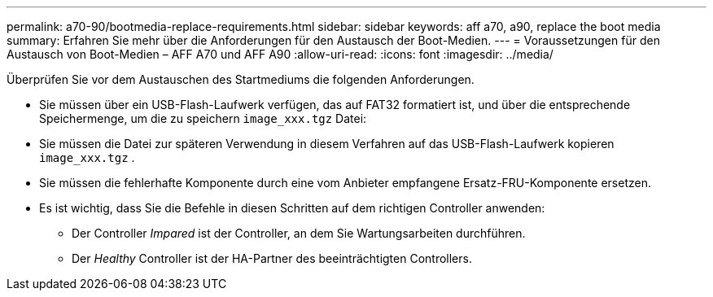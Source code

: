 ---
permalink: a70-90/bootmedia-replace-requirements.html 
sidebar: sidebar 
keywords: aff a70, a90, replace the boot media 
summary: Erfahren Sie mehr über die Anforderungen für den Austausch der Boot-Medien. 
---
= Voraussetzungen für den Austausch von Boot-Medien – AFF A70 und AFF A90
:allow-uri-read: 
:icons: font
:imagesdir: ../media/


[role="lead"]
Überprüfen Sie vor dem Austauschen des Startmediums die folgenden Anforderungen.

* Sie müssen über ein USB-Flash-Laufwerk verfügen, das auf FAT32 formatiert ist, und über die entsprechende Speichermenge, um die zu speichern `image_xxx.tgz` Datei:
* Sie müssen die Datei zur späteren Verwendung in diesem Verfahren auf das USB-Flash-Laufwerk kopieren `image_xxx.tgz` .
* Sie müssen die fehlerhafte Komponente durch eine vom Anbieter empfangene Ersatz-FRU-Komponente ersetzen.
* Es ist wichtig, dass Sie die Befehle in diesen Schritten auf dem richtigen Controller anwenden:
+
** Der Controller _Impared_ ist der Controller, an dem Sie Wartungsarbeiten durchführen.
** Der _Healthy_ Controller ist der HA-Partner des beeinträchtigten Controllers.



